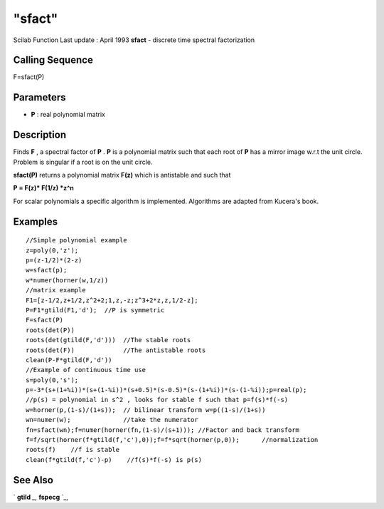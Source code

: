 ====
"sfact"
====

Scilab Function Last update : April 1993
**sfact** - discrete time spectral factorization



Calling Sequence
~~~~~~~~~~~~~~~~

F=sfact(P)




Parameters
~~~~~~~~~~


+ **P** : real polynomial matrix




Description
~~~~~~~~~~~

Finds **F** , a spectral factor of **P** . **P** is a polynomial
matrix such that each root of **P** has a mirror image w.r.t the unit
circle. Problem is singular if a root is on the unit circle.

**sfact(P)** returns a polynomial matrix **F(z)** which is antistable
and such that

**P = F(z)* F(1/z) *z^n**

For scalar polynomials a specific algorithm is implemented. Algorithms
are adapted from Kucera's book.



Examples
~~~~~~~~


::

    
    
    //Simple polynomial example
    z=poly(0,'z');
    p=(z-1/2)*(2-z)
    w=sfact(p);
    w*numer(horner(w,1/z))
    //matrix example
    F1=[z-1/2,z+1/2,z^2+2;1,z,-z;z^3+2*z,z,1/2-z];
    P=F1*gtild(F1,'d');  //P is symmetric
    F=sfact(P)    
    roots(det(P))  
    roots(det(gtild(F,'d')))  //The stable roots
    roots(det(F))             //The antistable roots
    clean(P-F*gtild(F,'d'))
    //Example of continuous time use
    s=poly(0,'s');
    p=-3*(s+(1+%i))*(s+(1-%i))*(s+0.5)*(s-0.5)*(s-(1+%i))*(s-(1-%i));p=real(p);
    //p(s) = polynomial in s^2 , looks for stable f such that p=f(s)*f(-s) 
    w=horner(p,(1-s)/(1+s));  // bilinear transform w=p((1-s)/(1+s))
    wn=numer(w);              //take the numerator
    fn=sfact(wn);f=numer(horner(fn,(1-s)/(s+1))); //Factor and back transform
    f=f/sqrt(horner(f*gtild(f,'c'),0));f=f*sqrt(horner(p,0));      //normalization
    roots(f)    //f is stable
    clean(f*gtild(f,'c')-p)    //f(s)*f(-s) is p(s) 
     
      




See Also
~~~~~~~~

` **gtild** `_,` **fspecg** `_,

.. _
      : ://./polynomials/../robust/fspecg.htm
.. _
      : ://./polynomials/../robust/gtild.htm


